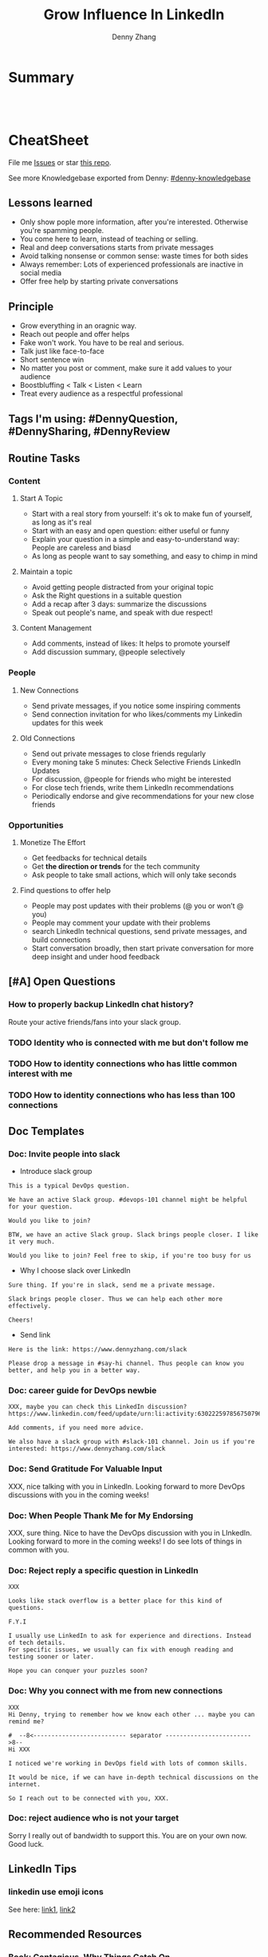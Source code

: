 * org-mode configuration                                           :noexport:
#+STARTUP: overview customtime noalign logdone hidestars
#+TITLE:  Grow Influence In LinkedIn
#+DESCRIPTION: 
#+KEYWORDS: 
#+AUTHOR: Denny Zhang
#+EMAIL:  denny@dennyzhang.com
#+TAGS: noexport(n)
#+PRIORITIES: A D C
#+OPTIONS:   H:3 num:t toc:nil \n:nil @:t ::t |:t ^:t -:t f:t *:t <:t
#+OPTIONS:   TeX:t LaTeX:nil skip:nil d:nil todo:t pri:nil tags:not-in-toc
#+EXPORT_EXCLUDE_TAGS: exclude noexport
#+SEQ_TODO: TODO HALF ASSIGN | DONE BYPASS DELEGATE CANCELED DEFERRED
#+LINK_UP:   
#+LINK_HOME: 
* Summary
#+BEGIN_HTML
<a href="https://www.linkedin.com/in/dennyzhang001"><img src="https://www.dennyzhang.com/wp-content/uploads/sns/linkedin.png" alt="linkedin" /></a>
<a href="https://github.com/DennyZhang"><img src="https://www.dennyzhang.com/wp-content/uploads/sns/github.png" alt="github" /></a>
<a href="https://www.dennyzhang.com/slack" target="_blank" rel="nofollow"><img src="http://slack.dennyzhang.com/badge.svg" alt="slack"/></a>
<a href="https://github.com/DennyZhang"><img align="right" width="200" height="183" src="https://www.dennyzhang.com/wp-content/uploads/denny/watermark/github.png" /></a>

<br/><br/>

<a href="http://makeapullrequest.com" target="_blank" rel="nofollow"><img src="https://img.shields.io/badge/PRs-welcome-brightgreen.svg" alt="PRs Welcome"/></a>
#+END_HTML
* CheatSheet
File me [[https://github.com/DennyZhang/linkedin-grow-influence/issues][Issues]] or star [[https://github.com/DennyZhang/linkedin-grow-influence][this repo]].

See more Knowledgebase exported from Denny: [[https://github.com/topics/denny-knowledgebase][#denny-knowledgebase]]
** Lessons learned
- Only show pople more information, after you're interested. Otherwise you're spamming people.
- You come here to learn, instead of teaching or selling.
- Real and deep conversations starts from private messages
- Avoid talking nonsense or common sense: waste times for both sides
- Always remember: Lots of experienced professionals are inactive in social media
- Offer free help by starting private conversations
** Principle
- Grow everything in an oragnic way.
- Reach out people and offer helps
- Fake won't work. You have to be real and serious.
- Talk just like face-to-face
- Short sentence win
- No matter you post or comment, make sure it add values to your audience
- Boostbluffing < Talk < Listen < Learn
- Treat every audience as a respectful professional
** Tags I'm using: #DennyQuestion, #DennySharing, #DennyReview
** Routine Tasks
*** Content
**** Start A Topic
- Start with a real story from yourself: it's ok to make fun of yourself, as long as it's real
- Start with an easy and open question: either useful or funny
- Explain your question in a simple and easy-to-understand way: People are careless and biasd
- As long as people want to say something, and easy to chimp in mind
**** Maintain a topic
- Avoid getting people distracted from your original topic
- Ask the Right questions in a suitable question
- Add a recap after 3 days: summarize the discussions
- Speak out people's name, and speak with due respect!
**** Content Management
- Add comments, instead of likes: It helps to promote yourself
- Add discussion summary, @people selectively
*** People
**** New Connections
- Send private messages, if you notice some inspiring comments
- Send connection invitation for who likes/comments my Linkedin updates for this week
**** Old Connections
- Send out private messages to close friends regularly
- Every moning take 5 minutes: Check Selective Friends LinkedIn Updates
- For discussion, @people for friends who might be interested
- For close tech friends, write them LinkedIn recommendations
- Periodically endorse and give recommendations for your new close friends
*** Opportunities
**** Monetize The Effort
- Get feedbacks for technical details
- Get *the direction or trends* for the tech community
- Ask people to take small actions, which will only take seconds
**** Find questions to offer help
- People may post updates with their problems (@ you or won’t @ you)
- People may comment your update with their problems
- search LinkedIn technical questions, send private messages, and build connections
- Start conversation broadly, then start private conversation for more deep insight and under hood feedback
** [#A] Open Questions
*** How to properly backup LinkedIn chat history?
Route your active friends/fans into your slack group.
*** TODO Identity who is connected with me but don't follow me
*** TODO How to identity connections who has little common interest with me
*** TODO How to identity connections who has less than 100 connections
** Doc Templates
*** Doc: Invite people into slack
- Introduce slack group
#+BEGIN_EXAMPLE
This is a typical DevOps question.

We have an active Slack group. #devops-101 channel might be helpful for your question.

Would you like to join?
#+END_EXAMPLE

#+BEGIN_EXAMPLE
BTW, we have an active Slack group. Slack brings people closer. I like it very much. 

Would you like to join? Feel free to skip, if you're too busy for us
#+END_EXAMPLE

- Why I choose slack over LinkedIn
#+BEGIN_EXAMPLE
Sure thing. If you're in slack, send me a private message.

Slack brings people closer. Thus we can help each other more effectively.

Cheers!
#+END_EXAMPLE

- Send link
#+BEGIN_EXAMPLE
Here is the link: https://www.dennyzhang.com/slack

Please drop a message in #say-hi channel. Thus people can know you better, and help you in a better way.
#+END_EXAMPLE
*** Doc: career guide for DevOps newbie
#+BEGIN_EXAMPLE
XXX, maybe you can check this LinkedIn discussion? 
https://www.linkedin.com/feed/update/urn:li:activity:6302225978567507968

Add comments, if you need more advice.

We also have a slack group with #slack-101 channel. Join us if you're interested: https://www.dennyzhang.com/slack
#+END_EXAMPLE
**** misc                                                          :noexport:
#+BEGIN_EXAMPLE

#  --8<-------------------------- separator ------------------------>8--
XXX, I understand your pain points. You want experience, learn more and learn faster. Then get a good job offer.

However it's hard for me to answer that. So many variables. Maybe you can check below LinkedIn discussion. See whether it helps.
#+END_EXAMPLE

#+BEGIN_EXAMPLE
I have only 1 yr exp in devops. Can you suggest some career path which will help me to grow as devops engineer.
#+END_EXAMPLE

#+BEGIN_EXAMPLE
Hi Denny
 Sanith Raj S
I'm a linux system engineer working on apache cloud stalk and onapp
 Sanith Raj S
I want to build my carrier on Devops. I'm having knowledge in Ansible,Docker,GIT,Puppet and working knowledge in AWS
 Sanith Raj S
Also having skill in Bash & Python scripting
 Sanith Raj S
If you don't mind, can you guide me how I can build my carrier in Devops
12:11 PM
Denny Zhang sent the following message at 2:39 PM
Sanity, I would say: Getting involved in our DevOps Discussions in LinkedIn. Try to deliver your daily work as perfect as possible. Then you will do fine.
#+END_EXAMPLE

#+BEGIN_EXAMPLE
Hey, nice reading your profile. I am currently a full stack python developer, and i have now experience with shell script and linux and i am comfortable with both of these. I am writing to you as i am very uncertain as to what to choose for my career. I ahve done courses on puppet, ansible, docker and AWS solutions architect and i use them in my personal projects. I also have experience with machine learning and have been doing projects on the same. I wanted to seek your help on how should i direct my career towards. I desperately need your inputs. Thanks :)
8:49 AM
Denny Zhang sent the following message at 8:51 AM
Akash, thanks for asking. I don't quite get your point.  So what you want, or who you want to be?
8:51 AM
Akash Ranjan sent the following messages at 8:54 AM
 Akash Ranjan
I am not very clear, i just know one thing that i am very confident that i can do whatever i want to do. I am very persistent and hard working. But i lack a good mentorship and direction. Any help would be deeply appreciated.
 Akash Ranjan
I can do whatever the market demands as a prestigious role or say i am interested in doing a sophisticated and complicated tasks.
8:54 AM
Denny Zhang sent the following message at 9:00 AM
I think that's a question for yourself, Akash. Everyone needs to find his/her own way.  Not sure whether it helps. Here is my story. When I graduated from the college, I evaluated my weakness and strength. (As a newbie, you can't get it right and accurate.)  I know I'm not interested as salesmen, and I don't feel comfortable if I say something I can't understand or believe.  Then I find my best job I can, which it's EMC. Inside EMC, it takes several years to understand my passion: keep polishing and improving things.  Afterwards I swift from IaaS engineer, to PaaS, to full stack. And now devops.  To be simple, understand yourself and your desire. Follow your passion. Don't follow the money. It will come, if you can bring values to others.
9:00 AM
Akash Ranjan sent the following message at 9:02 AM
 Akash Ranjan
It did helped :) thanks :) i will be in touch with you :)
9:02 AM
Denny Zhang sent the following message at 9:06 AM
You're on your own for this journey. Keep thinking.  Follow your passion, or at least what interests you.  Dedication and determination are the keys. And any serious achievements will take several years' hard work.   Remember don't follow the money. You will be mislead easily.
9:06 AM
Akash Ranjan sent the following message at 9:07 AM
 Akash Ranjan
Thanks :) appreciate
9:07 AM
Read 
#+END_EXAMPLE
*** Doc: Send Gratitude For Valuable Input
XXX, nice talking with you in LinkedIn.  Looking forward to more DevOps discussions with you in the coming weeks!
*** Doc: When People Thank Me for My Endorsing
XXX, sure thing. Nice to have the DevOps discussion with you in LInkedIn.  Looking forward to more in the coming weeks! I do see lots of things in common with you.
*** Doc: Reject reply a specific question in LinkedIn
   CLOSED: [2017-07-24 Mon 10:33]
#+BEGIN_EXAMPLE
XXX

Looks like stack overflow is a better place for this kind of questions.

F.Y.I 

I usually use LinkedIn to ask for experience and directions. Instead of tech details.
For specific issues, we usually can fix with enough reading and testing sooner or later.

Hope you can conquer your puzzles soon?
#+END_EXAMPLE
**** misc                                                          :noexport:
#+BEGIN_EXAMPLE
hello I have one question
 Sunil Kumar
I just want to export those two env variables and start using aws athena service without using docker, Can I...?
 Sunil Kumar
first edit .env file adding  export REDASH_ADDITIONAL_QUERY_RUNNERS="redash.query_runner.athena" export ATHENA_PROXY_URL=http://localhost:4567/query  then run the docker with the aws athena proxy use the 4567 port  sudo docker run -d --name redash-aws-athena-proxy -p 4567:4567 image_id  test the setup, be sure to replace your aws credentials and s3 data stage bucket  curl -H "Accept: application/json" \ -H "Content-type: application/json" \ -X POST -d '{"athenaUrl":"jdbc:awsathena://athena.[us-east-1|us-east-1].amazonaws.com:443/","awsAccessKey":"awsAccessKey","awsSecretKey":"awsSecretKey","s3StagingDir":"s3://data/stage","query":"SELECT 1"}' \ http://localhost:4567/query  restart all  sudo supervisorctl restart all  enjoy
4:13 PM
Denny Zhang sent the following message at 4:15 PM
Hmm, looks like stack overflow is a better place for this kind of questions, Sunil
4:15 PM
Sunil Kumar sent the following message at 4:16 PM
 Sunil Kumar
yeah looked for it, didnt find proper answer, anyways thanks for answering denny
4:16 PM
Denny Zhang sent the following message at 4:18 PM
Np, F.Y.I I used to asking for experience from LinkedIn. For very specific issue, it's not suitable place. After all, any skilled IT professional would be very busy with his/her daily work. Right, my friend?
4:18 PM
Sunil Kumar sent the following messages at 4:21 PM
 Sunil Kumar
yeah sorry for that
 Sunil Kumar
I apologize for that
4:21 PM
Read  Sunil Kumar
Denny Zhang sent the following message at 4:22 PM
Oh, that's fine.  Just some personal experience, Sunil.  Hope you can figure out the root cause by yourself very soon.
#+END_EXAMPLE
#+BEGIN_EXAMPLE
Hey Denny,   I have a quick question to ask. Since you have a good number of devops connections in your profile, I would like to know following:  1. How are you managing your DHCP server? What are you doing for IP reservations? 2. Is there any open source tool you can suggest to manage DHCP, which can work like IPAM (IP Management Tool).  It would be a nice discussion and lot to learn I think so. What you say?  Regards, Savitoj Singh
 Savitoj Singh
It would be nice if you can ask these questions so that your connections can give us more insights. Thank you
Hi Savitoj, thanks for asking.   Frankly speaking, I don't quite get your painpoint.   I think it would be more effective, if you can do more thinking and researching. Then you can post your questions in Linkedin or stackoverflow directly.
4:04 PM
Savitoj Singh sent the following message at 4:07 PM
 Savitoj Singh
Hey Denny,  No problem at all. You're right, I'll do more research and post.  Thank you
4:07 PM
Read  Savitoj Singh
Denny Zhang sent the following messages at 4:09 PM
Nowadays most people are living in the world of public cloud.  This makes local DHCP less popular. Surely your problem matters for your project. I fully understand that.
Just I don't want to spam people with things they may not be interested. Hope you understand, my friend.
#+END_EXAMPLE
*** Doc: Why you connect with me from new connections
   CLOSED: [2017-07-24 Mon 10:36]
#+BEGIN_EXAMPLE
XXX
Hi Denny, trying to remember how we know each other ... maybe you can remind me?

#  --8<-------------------------- separator ------------------------>8--
Hi XXX

I noticed we're working in DevOps field with lots of common skills.

It would be nice, if we can have in-depth technical discussions on the internet.

So I reach out to be connected with you, XXX.
#+END_EXAMPLE
*** Doc: reject audience who is not your target
Sorry I really out of bandwidth to support this. You are on your own now. Good luck.
** LinkedIn Tips
*** linkedin use emoji icons
See here: [[https://www.linkedin.com/pulse/add-emoji-your-linkedin-profile-simple-copy-paste-brynne-tillman][link1]], [[https://www.linkedin.com/pulse/how-add-emojis-your-linkedin-profile-posts-john-nemo][link2]]
** Recommended Resources
*** Book: Contagious. Why Things Catch On
- Contagious: Why Things Catch On by Jonah Berger. [[https://www.amazon.com/gp/product/1451686587/ref=as_li_tl?ie=UTF8&camp=1789&creative=9325&creativeASIN=1451686587&linkCode=as2&tag=dennyzhang-20&linkId=2e380926eec0d144e0648f532e1ad78e][Amazon purchase Link]].
*** Role Models
- Be connected with Active publisher in Linkedin Groups
- TODO
*** Web pages
- [[https://www.forbes.com/sites/williamarruda/2014/03/04/22-linkedin-secrets-linkedin-wont-tell-you/][22 LinkedIn Secrets LinkedIn Won't Tell You]]
* More Resources
License: Code is licensed under [[https://www.dennyzhang.com/wp-content/mit_license.txt][MIT License]].
#+BEGIN_HTML
<a href="https://www.dennyzhang.com"><img align="right" width="201" height="268" src="https://raw.githubusercontent.com/USDevOps/mywechat-slack-group/master/images/denny_201706.png"></a>

<a href="https://www.dennyzhang.com"><img align="right" src="https://raw.githubusercontent.com/USDevOps/mywechat-slack-group/master/images/dns_small.png"></a>
#+END_HTML
* #  --8<-------------------------- separator ------------------------>8-- :noexport:
* local notes                                                      :noexport:
** Principle In Chinese                                            :noexport:
- 第一句话，要抓人眼球
- 自己不容否认的便利，是抵lai不掉的
- 人都有逆反心理
*** 说话时埋坑，让对方有常规套路来互动
*** Values: 得到开心, 解决问题, 得到治愈
** CANCELED                                                        :noexport:
*** CANCELED hootsuite share blog posts to linkedin groups
    CLOSED: [2017-09-20 Wed 10:50]
*** CANCELED Be connected with my Linkedin active subscribers in Twitter
    CLOSED: [2017-09-20 Wed 10:58]
** #  --8<-------------------------- separator ------------------------>8-- :noexport:
** TODO Add linkedin profile background image more attractive and memorable to visitors
** TODO Add linkedin background image
** TODO find linkedin people from group
** TODO Add Summary at the end of the discussion: for yourself and for the community
- Only summarize popular discussions: 20+ comments
- Only summarize constructive discussions: something you've learned

- [Tool Popularity]
- [Impressive Input]
*** example
Guys, My Discussion Summary:

1. [Tool Popularity] Both nginx and haproxy are used quite a lot. AWS ELB and docker Consul are rising stars.

2. People tend to use nginx as RB(reverse proxy) and haproxy as LB(Load balancer)

3. [Impressive Input] Scott Hutchinson, Pradeep Chhetri, Chris Ciborowski

Many thanks for everyone!

https://www.linkedin.com/feed/update/urn:li:activity:6288957536393588736/
** TODO [#A] Help others to solve questions they have posted: ask recommendations, if it's a good timing
** TODO doc template: new devops people onboard                    :noexport:
#+BEGIN_EXAMPLE
Hi Denny,  Thanks for the connection, I'm starting a new role in November as a Cloud Infrastructure Engineer (AWS, IaC, Jenkins) supporting multiple dev teams. I've read a few of your blog posts through mutual connections and I'm keen to absorb as much as I can from more experiences DevOps professionals.   Cheers, Jeff
3:30 AM
Denny Zhang sent the following message at 7:46 AM
Jeff, congratulation on your new role.
7:46 AM
Denny Zhang sent the following message at 8:02 AM
So, Jeff, you're not on board yet. If I were you, I would start contacting the my customers. The dev teams.  1. Talk with them, listen to them. Understand the problems and the painpoints. Make friends with them.  2. Know the major toolset in those projects. And be familiar with them. If it's not decided yet, then learn docker+Jenkins+monitoring tool(nagios?)+config mgmt tool(ansible)  3. If you want to reach out community, I'm pretty active in LinkedIn. Also there are some DevOps slack groups. devopschat, hangops. If you like, I also have one. (Search "slack" in my blog, you will see).  As a conclusion: people -> problems -> tools.
#+END_EXAMPLE
